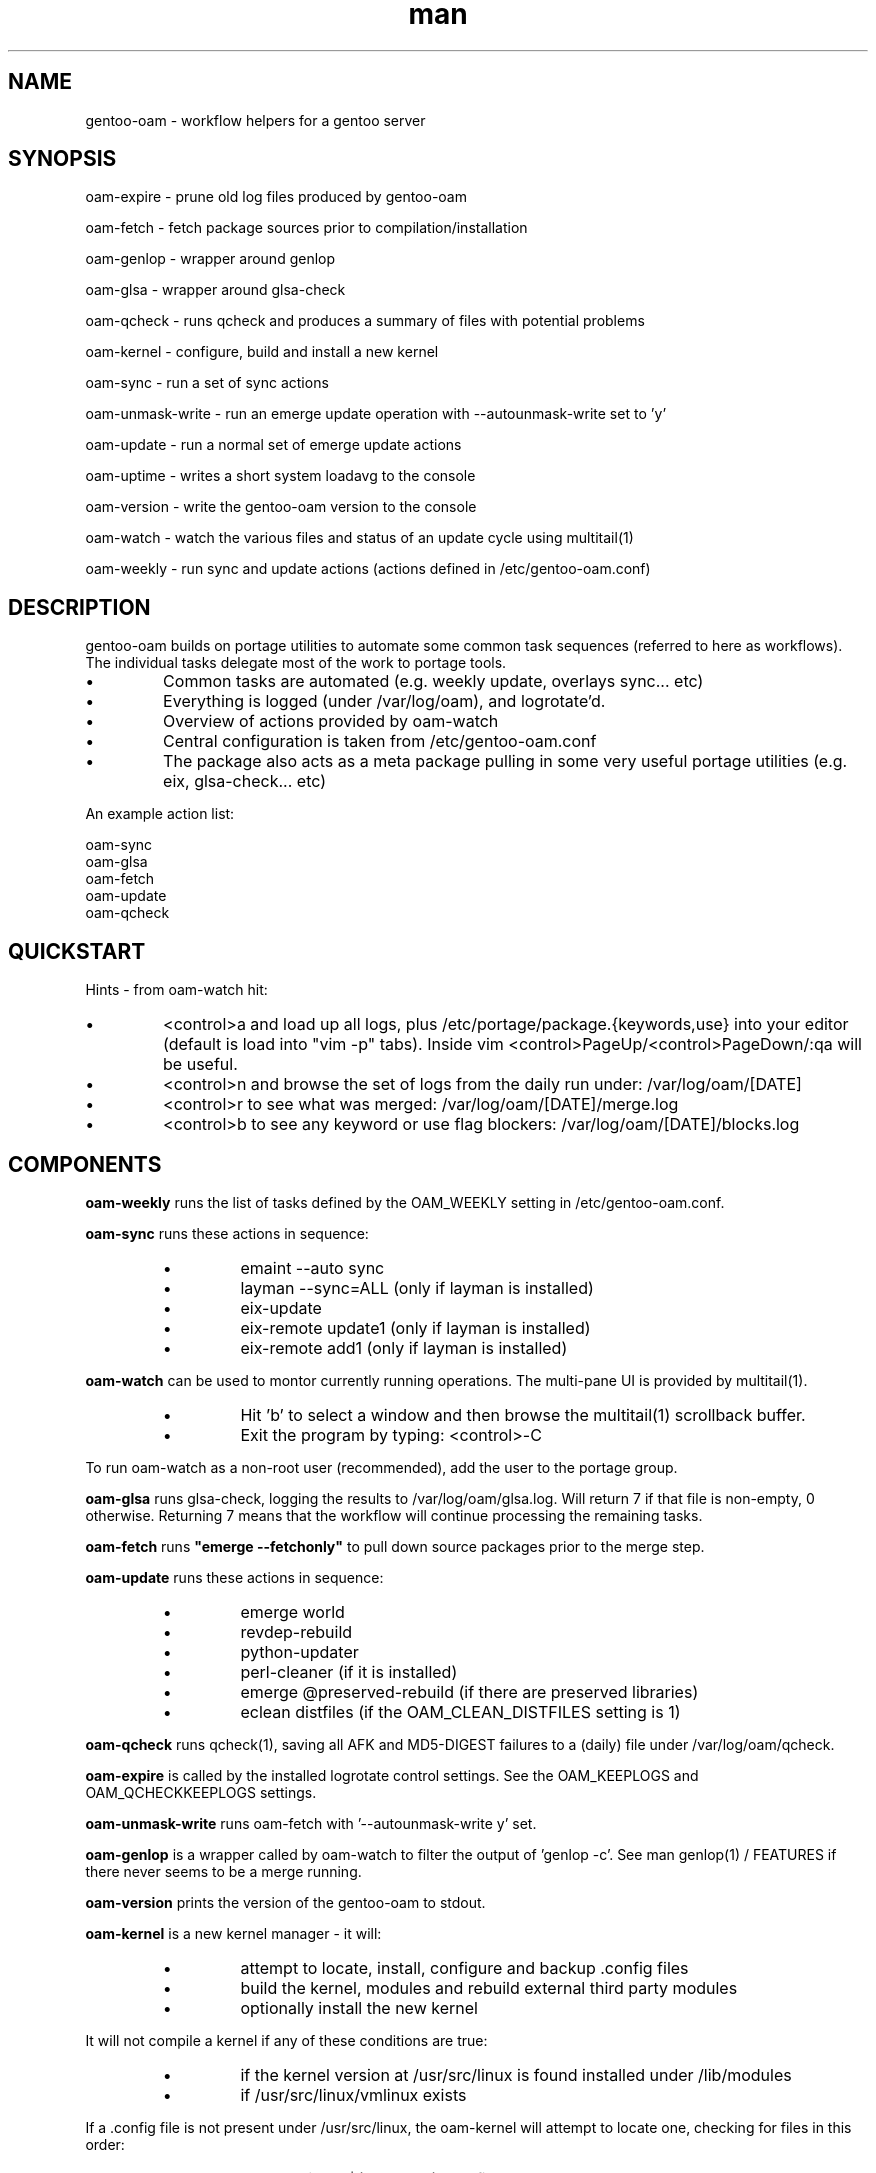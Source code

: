 .\" Manpage for gentoo-oam
.TH man 8 "10 May 2015" "1.0" "gentoo-oam man page"

.SH NAME
gentoo-oam \- workflow helpers for a gentoo server

.SH SYNOPSIS
oam-expire \- prune old log files produced by gentoo-oam

oam-fetch \- fetch package sources prior to compilation/installation

oam-genlop \- wrapper around genlop

oam-glsa \- wrapper around glsa-check

oam-qcheck \- runs qcheck and produces a summary of files with potential problems

oam-kernel \- configure, build and install a new kernel

oam-sync \- run a set of sync actions

oam-unmask-write \- run an emerge update operation with --autounmask-write set to 'y'

oam-update \- run a normal set of emerge update actions

oam-uptime \- writes a short system loadavg to the console

oam-version \- write the gentoo-oam version to the console

oam-watch \- watch the various files and status of an update cycle using multitail(1)

oam-weekly \- run sync and update actions (actions defined in /etc/gentoo-oam.conf)

.SH DESCRIPTION
gentoo-oam builds on portage utilities to automate some common
task sequences (referred to here as workflows).
The individual tasks delegate most of the work to portage tools.
.P
.IP \(bu
Common tasks are automated (e.g. weekly update, overlays sync... etc)
.IP \(bu
Everything is logged (under /var/log/oam), and logrotate'd.
.IP \(bu
Overview of actions provided by oam-watch
.IP \(bu
Central configuration is taken from /etc/gentoo-oam.conf
.IP \(bu
The package also acts as a meta package pulling in some very useful portage
utilities (e.g. eix, glsa-check... etc)
.P
An example action list: 
.PP
.RS 0
        oam-sync
.RS 0
        oam-glsa
.RS 0
        oam-fetch
.RS 0
        oam-update
.RS 0
        oam-qcheck

.SH QUICKSTART

Hints - from oam-watch hit:
.IP \(bu
<control>a and load up all logs, plus /etc/portage/package.{keywords,use} into your editor
(default is load into "vim -p" tabs). Inside vim <control>PageUp/<control>PageDown/:qa will be useful.
.IP \(bu
<control>n and browse the set of logs from the daily run under: /var/log/oam/[DATE] 
.IP \(bu
<control>r to see what was merged: /var/log/oam/[DATE]/merge.log
.IP \(bu
<control>b to see any keyword or use flag blockers: /var/log/oam/[DATE]/blocks.log
.P

.SH COMPONENTS

.P
.B oam-weekly
runs the list of tasks defined by the OAM_WEEKLY setting in /etc/gentoo-oam.conf.
.P

.B oam-sync
runs these actions in sequence:
.RS
.P
.IP \(bu
emaint --auto sync
.IP \(bu
layman --sync=ALL (only if layman is installed)
.IP \(bu
eix-update
.IP \(bu
eix-remote update1 (only if layman is installed)
.IP \(bu
eix-remote add1 (only if layman is installed)
.RE
.P

.B oam-watch
can be used to montor currently running operations.
The multi-pane UI is provided by multitail(1).
.RS
.P
.IP \(bu
Hit 'b' to select a window and then browse the multitail(1) scrollback buffer.
.IP \(bu
Exit the program by typing: <control>-C
.RE
.P
To run oam-watch as a non-root user (recommended), add the user to the portage group.
.P

.B oam-glsa
runs glsa-check, logging the results to /var/log/oam/glsa.log.
Will return 7 if that file is non-empty, 0 otherwise. Returning 7 means that
the workflow will continue processing the remaining tasks.
.P

.B oam-fetch
runs
.B
"emerge --fetchonly"
to pull down source packages prior to the merge step.
.P

.B oam-update
runs these actions in sequence:
.RS
.P
.IP \(bu
emerge world
.IP \(bu
revdep-rebuild
.IP \(bu
python-updater
.IP \(bu
perl-cleaner (if it is installed)
.IP \(bu
emerge @preserved-rebuild (if there are preserved libraries)
.IP \(bu
eclean distfiles (if the OAM_CLEAN_DISTFILES setting is 1)
.RE
.P

.B oam-qcheck
runs qcheck(1), saving all AFK and MD5-DIGEST failures to a (daily) file under
/var/log/oam/qcheck.

.B oam-expire
is called by the installed logrotate control settings. See the OAM_KEEPLOGS and
OAM_QCHECKKEEPLOGS settings.

.B oam-unmask-write
runs oam-fetch with '--autounmask-write y' set.

.B oam-genlop
is a wrapper called by oam-watch to filter the output of 'genlop -c'. See
man genlop(1) / FEATURES if there never seems to be a merge running.

.B oam-version
prints the version of the gentoo-oam to stdout.
.P

.B oam-kernel
is a new kernel manager - it will:
.RS
.IP \(bu
attempt to locate, install, configure and backup .config files
.IP \(bu
build the kernel, modules and rebuild external third party modules
.IP \(bu
optionally install the new kernel
.RE
.P
It will not compile a kernel if any of these conditions are true:
.RS
.IP \(bu
if the kernel version at /usr/src/linux is found installed under /lib/modules
.IP \(bu
if /usr/src/linux/vmlinux exists
.RE
.P
If a .config file is not present under /usr/src/linux, the oam-kernel will attempt to
locate one, checking for files in this order:
.RS
.IP \(bu
/usr/src/linux-$(uname -r)/.config
.IP \(bu
/proc/config.gz
.IP \(bu
/boot/config-$(uname -r)
.IP \(bu
from the oam-kernel maintained git repository at /usr/src/kernel-config.git
.RE
.P
The script will then:
.RS
.IP \(bu
run make -C /usr/src/linux olddefconfig
.IP \(bu
back up the resulting .config to the git repo at /usr/src/kernel-config.git
.IP \(bu
run make -C /usr/src/linux all modules_install
.IP \(bu
oam-merge @module-rebuild
.RE
.P
The resulting kernel will not be automatically installed. This behavior is controlled by
the 
.I
OAM_KERNEL_INSTALL
variable - setting this to 1 will trigger the install following a successful compilation.
.P
Manually running
.I
"oam-kernel install"
will attempt to install the kernel.
.P
.B
Currently the only installation method supported is via efibootmgr(8).

.SH SYSTEM SETTINGS

These settings control the operation of gentoo-oam and are set in /etc/gentoo-oam.conf:
.TP
.BI OAM_EMERGE_OPTS
The parameters passed to emerge for update. See /etc/gentoo-oam.conf for default settings.
.TP
.BI OAM_EMERGE_SYNC
Used to decide if emerge --sync should be run (for example you may not want to
run it if the /usr/portage/distfiles is nfs mounted from another server).
Defaults to 1
.TP
.BI OAM_CLEAN_DISTFILES
Used to decide if eclean distfiles should be run (for example you may not want to
run it if the /usr/portage/distfiles is nfs mounted from another server). Defaults to 1
.TP
.BI OAM_WEEKLY
The actions to perform when the oam-weekly is run. See /etc/gentoo-oam.conf for default settings.
.TP
.BI OAM_ONERROR
When a workflow fails, the program given by this setting will be called with three parameters:
.RS
.IP \(bu 
The name of the workflow script that failed (e.g. oam-weekly)
.IP \(bu
The task belonging to the workflow that failed (e.g. oam-update)
.IP \(bu
The return value from the failed task (e.g. 1)
.P
A workflow is deemed to fail when the return code from any of the tasks is not zero.
If the return code result from the
.I
task or the handler process
is
.I
7
then the workflow will be continued at the next task - if the handler process
returns any other value, then the workflow will be terminated.
.RE
.TP
.BI OAM_LOGDIR
The location where gentoo-oam logs will be sent/stored. Defaults to /var/log/oam
.TP
.BI OAM_KEEPLOGS
The number of sync/update log sets to keep. Defaults to 10
.TP
.BI OAM_QCHECKDIR
The location where qcheck log summaries will be stored. Defaults to /var/log/oam/qcheck
.TP
.BI OAM_QCHECKKEEPLOGS
The number of old qcheck logs to keep. Defaults to 10
.TP
.BI OAM_TS
The date/time format used by gentoo-oam for logging. Defaults to "%Y%m%d:%H:%M:%S"
.TP
.BI OAM_HEARTBEATSLEEP
How long to sleep between printing out the load average and gelop(1) output. Defaults to 60 (seconds).
.TP
.BI OAM_SANDBOXWAIT
How long to wait for the sandbox process to appear before trying to run genlop(1).
.TP
.BI DISPLAY
DISPLAY should be set appropriately if the configured editor needs X11.

.SH WORKFLOW

As an example, to add a new "local" workflow:
.TP
.BI /usr/local/sbin/oam-local
Create the new workflow script by copying the oam-weekly script:
cp /usr/sbin/oam-weekly /usr/local/sbin/oam-local
.TP
.BI /etc/gentoo-oam.d/oam-local.conf
Add the required steps to a new OAM_LOCAL variable defined in: /etc/gentoo-oam.d/oam-local.conf
Note the underscore required in the variable and the minus sign in the configuration file name.
Other settings which need to be specific to this new workflow can be added to this newly created
configuration file and they will override the system settings found in /etc/gentoo-oam.conf
For example a workflow specific OAM_ONERROR handler can be defined for the new workflow here as
well.
.P
Non gentoo-oam steps can be added to the new workflow provided that:
.IP \(bu
The step can be executed as a program requiring no arguments (note that environment
variables can be set/exported in the workflow configuration file);
e.g. "/usr/local/bin/localbackup.sh"
.IP \(bu
The step should ideally its own logging - gentoo-oam will capture output
to /var/oam/oam-local.log (in the case of the example).
.IP \(bu
The step should return 0 to indicate that the action succeeded. If it returns a
non-zero result then the workflow will be aborted at that point (and the on error
handler called if one has been defined).

.P
Example: in /etc/gentoo-oam.d/oam-local.conf (note dummy scripts for illustration purposes):
.PP
.RS 0
OAM_LOCAL="
.RS 0
	localdumpfs.sh
.RS 0
	oam-depclean
.RS 0
	oam-emptytree
.RS 0
	rdumpfs-rota-daily
.RS 0
	localfstrim.sh
.RS 0
	smartctl-start.sh
.RS 0
"
.RS 0
OAM_ONERROR="localonerrorhandler.sh"

.SH FILES

.TP
.BI /etc/gentoo-oam.conf
gentoo-oam system configuration
.TP
.BI /var/log/oam/error.log
central locations for error reports
.TP
.BI /var/log/oam/glsa.log
results of a glsa-check(1) run following a sync
.TP
.BI /var/log/oam/oam.log
log of oam operations started/stopped
.TP
.BI /var/log/oam/DATE/blocks.log
log of the errors reported by emerge fetch operation (typically blocks) for one particular day
.TP
.BI /var/log/oam/DATE/merge.log
log of the emerge for one particular day
.TP
.BI /var/log/oam/DATE/sync.log
log of the oam-sync operation for one particular day
.TP
.BI /usr/share/gentoo-oam/gentoo-oam-functions.sh
common shell functions called by the various oam scripts
.TP
.BI /usr/share/gentoo-oam/gentoo-oam-multitail.conf
some system wide configuration for multitail(1) when called from oam-watch

.SH HELPER PROGRAMS

These oam log files can be viewed while running oam-watch:
.TP
.BI /var/log/oam/DATE/blocks.log
by default this file can be viewed from oam-watch when <control>b is pressed
.TP
.BI /var/log/oam/error.log
by default this file can be viewed from oam-watch when <control>e is pressed
.TP
.BI /var/log/oam/glsa.log
by default this file can be viewed from oam-watch when <control>g is pressed
.TP
.BI /var/log/oam/DATE/merge.log
by default this file can be viewed from oam-watch when <control>r is pressed
.TP
.BI /var/log/oam/oam.log
by default this file can be viewed from oam-watch when <control>o is pressed
.TP
.BI /var/log/oam/DATE/sync.log
by default this file can be viewed from oam-watch when <control>y is pressed
.P
In addition the /var/log/oam directory tree can be browsed by ranger(1) when
<control>n is pressed while in oam-watch(1).

.SH BUGS
Some actions (e.g. emaint, emerge... etc) buffer output. As a result
oam-watch may not show anything going on for long periods.
.P
The perl-cleaner stdout needs more ansi control character filtering.
.P
oam-watch takes two control-C's to exit (pipe stuff).

.SH SEE ALSO
emaint(1), emerge(1), eclean(1), glsa-check(1), qcheck(1), logrotate(8),
eix(1), genlop(1), ts(1), multitail(1)

.SH AUTHOR
Paul Healy

.SH COPYRIGHT
GNU GENERAL PUBLIC LICENSE Version 2
